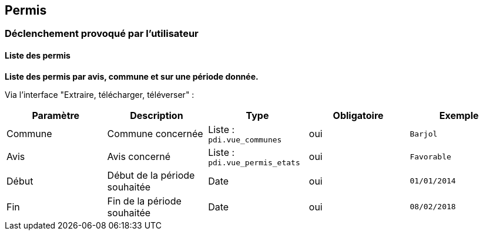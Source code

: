 == Permis

=== Déclenchement provoqué par l'utilisateur

==== Liste des permis
*Liste des permis par avis, commune et sur une période donnée.*

Via l'interface "Extraire, télécharger, téléverser" :
[width="100%",options="header"]
|====================
| Paramètre | Description | Type | Obligatoire | Exemple 
| Commune | Commune concernée | Liste : ```pdi.vue_communes```  | oui | ```Barjol```
| Avis | Avis concerné | Liste : ```pdi.vue_permis_etats```  | oui | ```Favorable```
| Début | Début de la période souhaitée | Date  | oui | ```01/01/2014```
| Fin | Fin de la période souhaitée | Date  | oui | ```08/02/2018```
|====================
